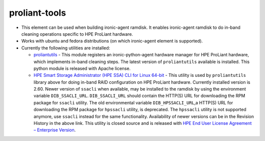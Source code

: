 proliant-tools
==============

* This element can be used when building ironic-agent ramdisk.  It
  enables ironic-agent ramdisk to do in-band cleaning operations specific
  to HPE ProLiant hardware.

* Works with ubuntu and fedora distributions (on which ironic-agent
  element is supported).

* Currently the following utilities are installed:

  + `proliantutils`_ - This module registers an ironic-python-agent hardware
    manager for HPE ProLiant hardware, which implements in-band cleaning
    steps.  The latest version of ``proliantutils`` available is
    installed.  This python module is released with Apache license.

  + `HPE Smart Storage Administrator (HPE SSA) CLI for Linux 64-bit`_ - This
    utility is used by ``proliantutils`` library above for doing in-band RAID
    configuration on HPE ProLiant hardware.  Currently installed version is
    2.60.  Newer version of ``ssacli`` when available, may be installed to
    the ramdisk by using the environment variable ``DIB_SSACLI_URL``.
    ``DIB_SSACLI_URL`` should contain the HTTP(S) URL for downloading the
    RPM package for ``ssacli`` utility.  The old environmental variable
    ``DIB_HPSSACLI_URL``,a HTTP(S) URL for downloading the RPM package for
    ``hpssacli`` utility, is deprecated. The ``hpssacli`` utility is not
    supported anymore, use ``ssacli`` instead for the same functionality.
    Availability of newer versions can be in the Revision History
    in the above link.  This utility is closed source and is released with
    `HPE End User License Agreement – Enterprise Version`_.

.. _`proliantutils`: https://pypi.org/project/proliantutils
.. _`HPE Smart Storage Administrator (HPE SSA) CLI for Linux 64-bit`: http://h20564.www2.hpe.com/hpsc/swd/public/detail?swItemId=MTX_5530b3f5b38b4e0781e6bf9c74
.. _`HPE End User License Agreement – Enterprise Version`: https://downloads.hpe.com/pub/softlib2/software1/doc/p1796552785/v113125/eula-en.html
